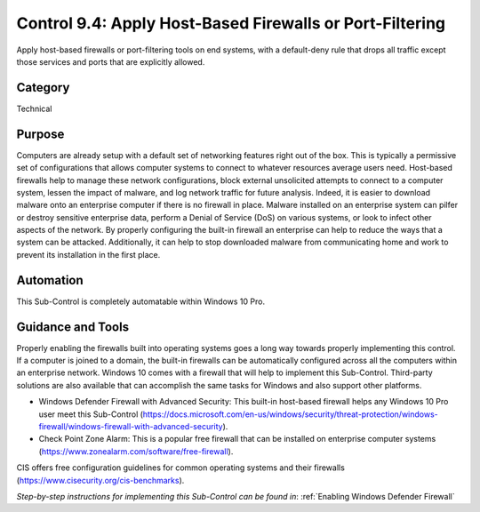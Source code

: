 Control 9.4: Apply Host-Based Firewalls or Port-Filtering
=============================================================

Apply host-based firewalls or port-filtering tools on end systems, with a default-deny rule that drops all traffic except those services and ports that are explicitly allowed. 

Category
________
Technical

Purpose
_______
Computers are already setup with a default set of networking features right out of the box. This is typically a permissive set of configurations that allows computer systems to connect to whatever resources average users need. Host-based firewalls help to manage these network configurations, block external unsolicited attempts to connect to a computer system, lessen the impact of malware, and log network traffic for future analysis. Indeed, it is easier to download malware onto an enterprise computer if there is no firewall in place. Malware installed on an enterprise system can pilfer or destroy sensitive enterprise data, perform a Denial of Service (DoS) on various systems, or look to infect other aspects of the network. By properly configuring the built-in firewall an enterprise can help to reduce the ways that a system can be attacked. Additionally, it can help to stop downloaded malware from communicating home and work to prevent its installation in the first place.

Automation
__________
This Sub-Control is completely automatable within Windows 10 Pro.

Guidance and Tools 
__________________
Properly enabling the firewalls built into operating systems goes a long way towards properly implementing this control. If a computer is joined to a domain, the built-in firewalls can be automatically configured across all the computers within an enterprise network. Windows 10 comes with a firewall that will help to implement this Sub-Control. Third-party solutions are also available that can accomplish the same tasks for Windows and also support other platforms.

* Windows Defender Firewall with Advanced Security: This built-in host-based firewall helps any Windows 10 Pro user meet this Sub-Control (https://docs.microsoft.com/en-us/windows/security/threat-protection/windows-firewall/windows-firewall-with-advanced-security).  
* Check Point Zone Alarm: This is a popular free firewall that can be installed on enterprise computer systems (https://www.zonealarm.com/software/free-firewall). 

.. image:: _static/BenchmarksLogo.png

CIS offers free configuration guidelines for common operating systems and their firewalls (https://www.cisecurity.org/cis-benchmarks).

*Step-by-step instructions for implementing this Sub-Control can be found in*: :ref:`Enabling Windows Defender Firewall`
